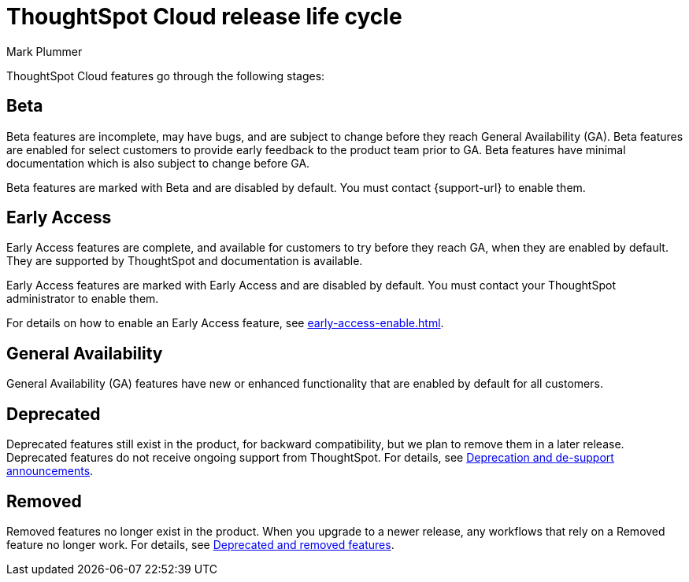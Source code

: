 = ThoughtSpot Cloud release life cycle
:last_updated: 12/22/2022
:author: Mark Plummer
:linkattrs:
:experimental:
:page-layout: default-cloud
:description: The life cycle of ThoughtSpot Cloud releases.

ThoughtSpot Cloud features go through the following stages:

[#beta]
== Beta

Beta features are incomplete, may have bugs, and are subject to change before they reach General Availability (GA).
Beta features are enabled for select customers to provide early feedback to the product team prior to GA.
Beta features have minimal documentation which is also subject to change before GA.

****
Beta features are marked with [.badge.badge-update-note]#Beta# and are disabled by default.
You must contact {support-url} to enable them.
****

[#early-access]
== Early Access

Early Access features are complete, and available for customers to try before they reach GA, when they are enabled by default.
They are supported by ThoughtSpot and documentation is available.

****
Early Access features are marked with [.badge.badge-early-access]#Early Access# and are disabled by default.
You must contact your ThoughtSpot administrator to enable them.
****

For details on how to enable an Early Access feature, see xref:early-access-enable.adoc[].

== General Availability

General Availability (GA) features have new or enhanced functionality that are enabled by default for all customers.

== Deprecated

Deprecated features still exist in the product, for backward compatibility, but we plan to remove them in a later release.
Deprecated features do not receive ongoing support from ThoughtSpot.
For details, see xref:deprecation.adoc[Deprecation and de-support announcements].

== Removed

Removed features no longer exist in the product.
When you upgrade to a newer release, any workflows that rely on a Removed feature no longer work.
For details, see xref:deprecation.adoc[Deprecated and removed features].
